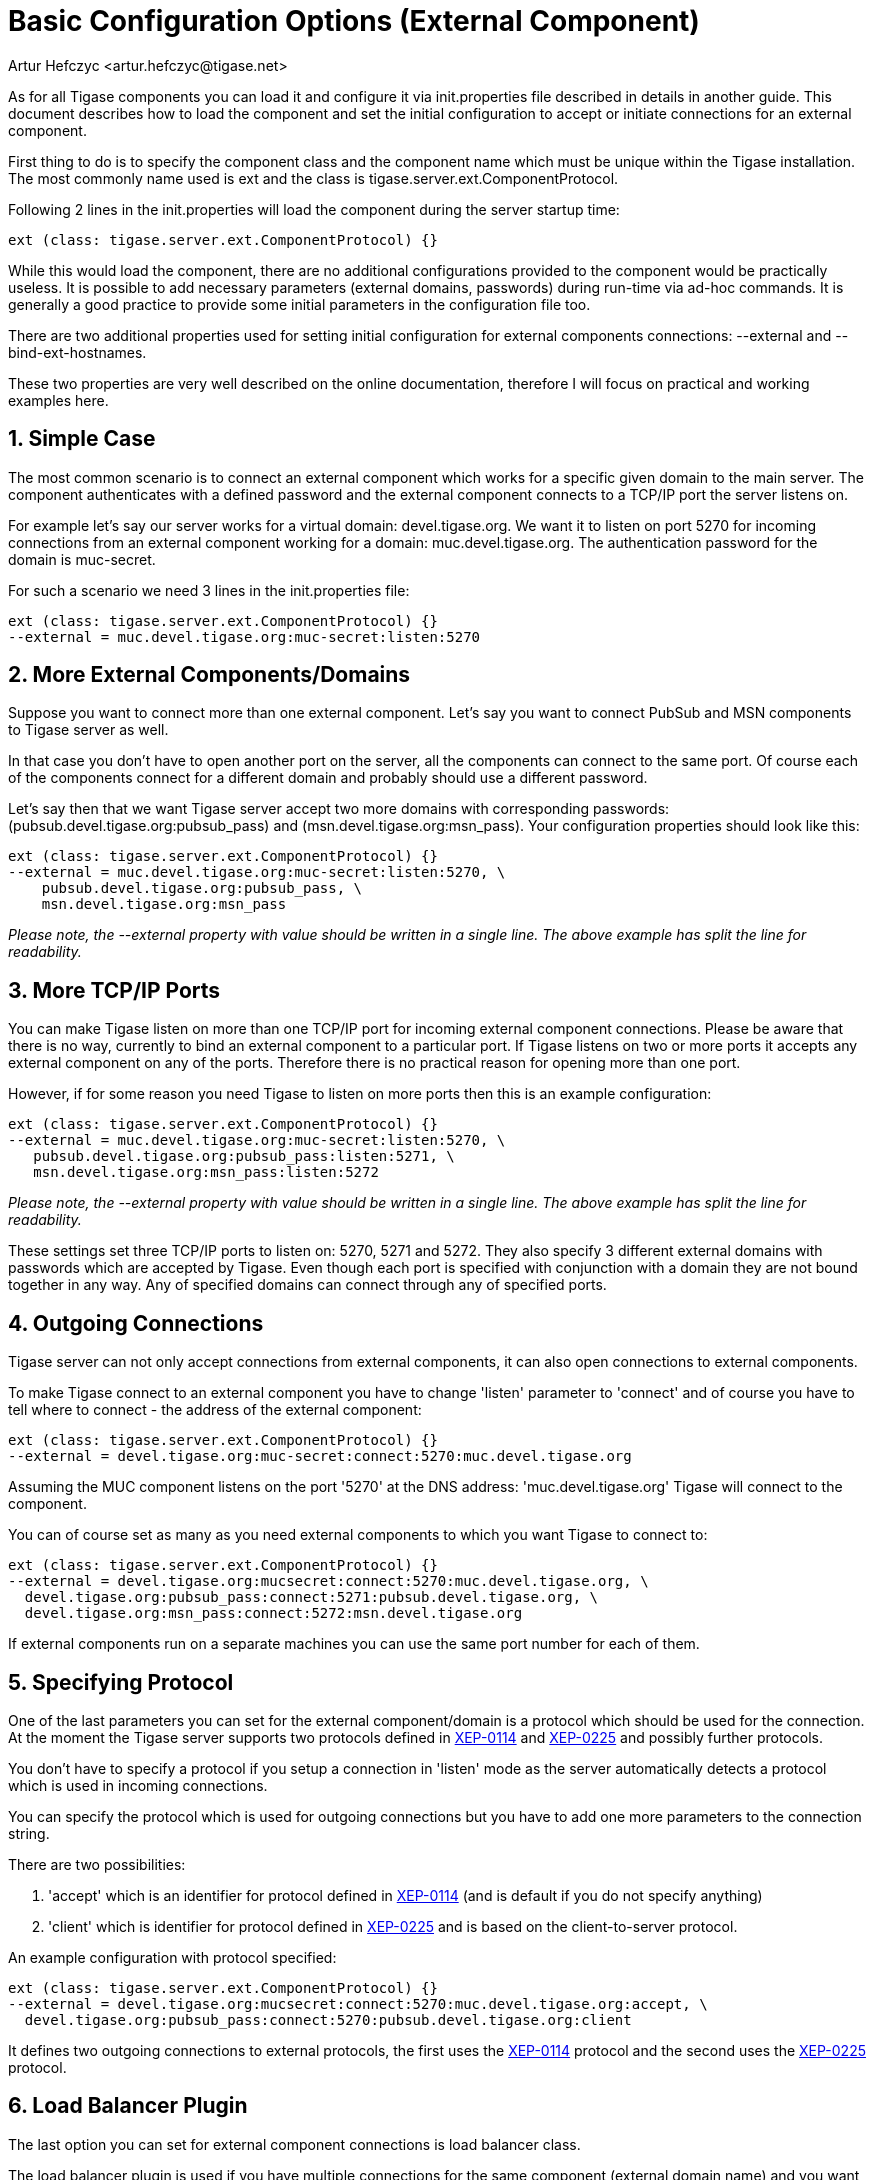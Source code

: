 [[tigase4xbasicConfiguration]]
= Basic Configuration Options (External Component)
:author: Artur Hefczyc <artur.hefczyc@tigase.net>
:vesion: v2.0, June 2014: Reformatted for AsciiDoc.
:date: 2010-04-06 21:18
:revision: v2.1

:toc:
:numbered:
:website: http://tigase.net

As for all Tigase components you can load it and configure it via +init.properties+ file described in details in another guide. This document describes how to load the component and set the initial configuration to accept or initiate connections for an external component.

First thing to do is to specify the component class and the component name which must be unique within the Tigase installation. The most commonly name used is +ext+ and the class is +tigase.server.ext.ComponentProtocol+.

Following 2 lines in the +init.properties+ will load the component during the server startup time:

[source,bash]
-----
ext (class: tigase.server.ext.ComponentProtocol) {}
-----

While this would load the component, there are no additional configurations provided to the component would be practically useless. It is possible to add necessary parameters (external domains, passwords) during run-time via ad-hoc commands. It is generally a good practice to provide some initial parameters in the configuration file too.

There are two additional properties used for setting initial configuration for external components connections: --external and --bind-ext-hostnames.

These two properties are very well described on the online documentation, therefore I will focus on practical and working examples here.

== Simple Case
The most common scenario is to connect an external component which works for a specific given domain to the main server. The component authenticates with a defined password and the external component connects to a TCP/IP port the server listens on.

For example let's say our server works for a virtual domain: +devel.tigase.org+. We want it to listen on port +5270+ for incoming connections from an external component working for a domain: +muc.devel.tigase.org+. The authentication password for the domain is +muc-secret+.

For such a scenario we need 3 lines in the +init.properties+ file:

[source,bash]
-----
ext (class: tigase.server.ext.ComponentProtocol) {}
--external = muc.devel.tigase.org:muc-secret:listen:5270
-----

== More External Components/Domains
Suppose you want to connect more than one external component. Let's say you want to connect PubSub and MSN components to Tigase server as well.

In that case you don't have to open another port on the server, all the components can connect to the same port. Of course each of the components connect for a different domain and probably should use a different password.

Let's say then that we want Tigase server accept two more domains with corresponding passwords: (pubsub.devel.tigase.org:pubsub_pass) and (msn.devel.tigase.org:msn_pass). Your configuration properties should look like this:

[source,bash]
-----
ext (class: tigase.server.ext.ComponentProtocol) {}
--external = muc.devel.tigase.org:muc-secret:listen:5270, \
    pubsub.devel.tigase.org:pubsub_pass, \
    msn.devel.tigase.org:msn_pass
-----

_Please note, the --external property with value should be written in a single line. The above example has split the line for readability._

== More TCP/IP Ports
You can make Tigase listen on more than one TCP/IP port for incoming external component connections. Please be aware that there is no way, currently to bind an external component to a particular port. If Tigase listens on two or more ports it accepts any external component on any of the ports. Therefore there is no practical reason for opening more than one port.

However, if for some reason you need Tigase to listen on more ports then this is an example configuration:

[source,bash]
-----
ext (class: tigase.server.ext.ComponentProtocol) {}
--external = muc.devel.tigase.org:muc-secret:listen:5270, \
   pubsub.devel.tigase.org:pubsub_pass:listen:5271, \
   msn.devel.tigase.org:msn_pass:listen:5272
-----

_Please note, the --external property with value should be written in a single line. The above example has split the line for readability._

These settings set three TCP/IP ports to listen on: 5270, 5271 and 5272. They also specify 3 different external domains with passwords which are accepted by Tigase. Even though each port is specified with conjunction with a domain they are not bound together in any way. Any of specified domains can connect through any of specified ports.

== Outgoing Connections
Tigase server can not only accept connections from external components, it can also open connections to external components.

To make Tigase connect to an external component you have to change 'listen' parameter to 'connect' and of course you have to tell where to connect - the address of the external component:

[source,bash]
-----
ext (class: tigase.server.ext.ComponentProtocol) {}
--external = devel.tigase.org:muc-secret:connect:5270:muc.devel.tigase.org
-----

Assuming the MUC component listens on the port '5270' at the DNS address: 'muc.devel.tigase.org' Tigase will connect to the component.

You can of course set as many as you need external components to which you want Tigase to connect to:

[source,bash]
-----
ext (class: tigase.server.ext.ComponentProtocol) {}
--external = devel.tigase.org:mucsecret:connect:5270:muc.devel.tigase.org, \
  devel.tigase.org:pubsub_pass:connect:5271:pubsub.devel.tigase.org, \
  devel.tigase.org:msn_pass:connect:5272:msn.devel.tigase.org
-----

If external components run on a separate machines you can use the same port number for each of them.

== Specifying Protocol
One of the last parameters you can set for the external component/domain is a protocol which should be used for the connection. At the moment the Tigase server supports two protocols defined in link:http://xmpp.org/extensions/xep-0114.html[XEP-0114] and link:http://xmpp.org/extensions/xep-0225.html[XEP-0225] and possibly further protocols.

You don't have to specify a protocol if you setup a connection in 'listen' mode as the server automatically detects a protocol which is used in incoming connections.

You can specify the protocol which is used for outgoing connections but you have to add one more parameters to the connection string.

There are two possibilities:

. 'accept' which is an identifier for protocol defined in link:http://xmpp.org/extensions/xep-0114.html[XEP-0114] (and is default if you do not specify anything)
. 'client' which is identifier for protocol defined in link:http://xmpp.org/extensions/xep-0225.html[XEP-0225] and is based on the client-to-server protocol.

An example configuration with protocol specified:

[source,bash]
-----
ext (class: tigase.server.ext.ComponentProtocol) {}
--external = devel.tigase.org:mucsecret:connect:5270:muc.devel.tigase.org:accept, \
  devel.tigase.org:pubsub_pass:connect:5270:pubsub.devel.tigase.org:client
-----

It defines two outgoing connections to external protocols, the first uses the link:http://xmpp.org/extensions/xep-0114.html[XEP-0114] protocol and the second uses the link:http://xmpp.org/extensions/xep-0225.html[XEP-0225] protocol.

== Load Balancer Plugin
The last option you can set for external component connections is load balancer class.

The load balancer plugin is used if you have multiple connections for the same component (external domain name) and you want to spread the load over all connections. Perhaps you have an installation with huge number of MUC rooms and you want to spread the load over all MUC instances.

An example configuration with load balancer plugin specified:

[source,bash]
-----
ext (class: tigase.server.ext.ComponentProtocol) {}
--external = muc.devel.tigase.org:mucsecret:listen:5270:devel.tigase.org:accept:ReceiverBareJidLB, \
  pubsub.devel.tigase.org:pubsub_pass:listen:5270:devel.tigase.org:accept:SenderBareJidLB
-----

It defines two listeners for external component with different load balancer plugins. The first load-balance traffic by a packet destination BareJID, which makes sense for MUC component. This way each MUC instance handles a different set of rooms which allows for a good load distribution.

For the PubSub component we use a different load balancer plugin which distributes load by the sender BareJID instead. This is because for the PubSub destination BareJID is always the same so we cannot use it to distribute the load.

Either the *ReceiverBareJidLB* or *SenderBareJidLB* are class names from package: *tigase.server.ext.lb* however, you can use any class name as a plugin, you just have to provide a full class name and the class name must implement *LoadBalancerIfc* interface.
